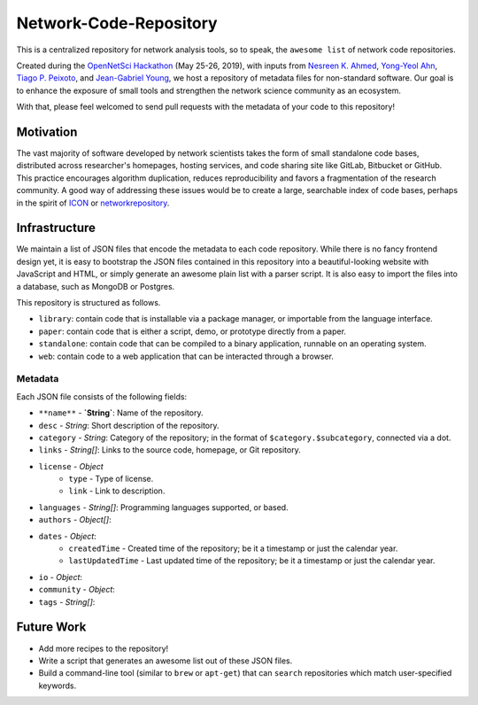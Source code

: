 Network-Code-Repository
=======================

This is a centralized repository for network analysis tools, so to speak,
the ``awesome list`` of network code repositories.

Created during the `OpenNetSci Hackathon <https://opennetsci.github.io/>`_ (May 25-26, 2019), with inputs from
`Nesreen K. Ahmed <http://nesreenahmed.com/>`_,
`Yong-Yeol Ahn <http://yongyeol.com/>`_,
`Tiago P. Peixoto <https://skewed.de/>`_, and
`Jean-Gabriel Young <https://www.jgyoung.ca/>`_,
we host a repository of metadata files for non-standard software.
Our goal is to enhance the exposure of small tools and strengthen the network science community as an ecosystem.

With that, please feel welcomed to send pull requests with the metadata of your code to this repository!

Motivation
----------
The vast majority of software developed by network scientists takes the form of small standalone code bases,
distributed across researcher's homepages, hosting services, and code sharing site like GitLab, Bitbucket or
GitHub. This practice encourages algorithm duplication, reduces reproducibility and favors a fragmentation of
the research community. A good way of addressing these issues would be to create a large, searchable index of
code bases, perhaps in the spirit of `ICON <https://icon.colorado.edu/>`_ or
`networkrepository <http://networkrepository.com/>`_.

Infrastructure
--------------
We maintain a list of JSON files that encode the metadata to each code repository.
While there is no fancy frontend design yet, it is easy to bootstrap the JSON files contained in this repository
into a beautiful-looking website with JavaScript and HTML, or simply generate an awesome plain list with a parser
script. It is also easy to import the files into a database, such as MongoDB or Postgres.

This repository is structured as follows.

* ``library``: contain code that is installable via a package manager, or importable from the language interface.
* ``paper``: contain code that is either a script, demo, or prototype directly from a paper.
* ``standalone``: contain code that can be compiled to a binary application, runnable on an operating system.
* ``web``: contain code to a web application that can be interacted through a browser.

Metadata
~~~~~~~~
Each JSON file consists of the following fields:

* ``**name**`` - **`String`**: Name of the repository.

* ``desc`` - `String`: Short description of the repository.

* ``category`` - `String`: Category of the repository; in the format of ``$category.$subcategory``, connected via a dot.

* ``links`` - `String[]`: Links to the source code, homepage, or Git repository.
* ``license`` - `Object`
   * ``type`` - Type of license.
   * ``link`` - Link to description.

* ``languages`` - `String[]`: Programming languages supported, or based.
* ``authors`` - `Object[]`:
* ``dates`` - `Object`:
   * ``createdTime`` - Created time of the repository; be it a timestamp or just the calendar year.
   * ``lastUpdatedTime`` - Last updated time of the repository; be it a timestamp or just the calendar year.

* ``io`` - `Object`:
* ``community`` - `Object`:
* ``tags`` - `String[]`:


Future Work
-----------
* Add more recipes to the repository!
* Write a script that generates an awesome list out of these JSON files.
* Build a command-line tool (similar to ``brew`` or ``apt-get``) that can ``search``
  repositories which match user-specified keywords.
